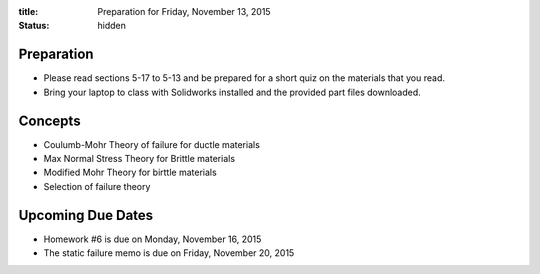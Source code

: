 :title: Preparation for Friday, November 13, 2015
:status: hidden

Preparation
===========

- Please read sections 5-17 to 5-13 and be prepared for a short quiz on the
  materials that you read.
- Bring your laptop to class with Solidworks installed and the provided part
  files downloaded.

Concepts
========

- Coulumb-Mohr Theory of failure for ductle materials
- Max Normal Stress Theory for Brittle materials
- Modified Mohr Theory for birttle materials
- Selection of failure theory

Upcoming Due Dates
==================

- Homework #6 is due on Monday, November 16, 2015
- The static failure memo is due on Friday, November 20, 2015
